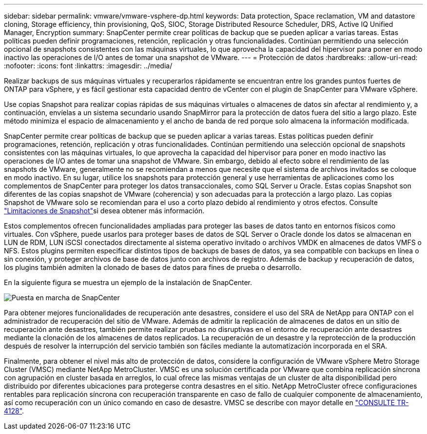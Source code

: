 ---
sidebar: sidebar 
permalink: vmware/vmware-vsphere-dp.html 
keywords: Data protection, Space reclamation, VM and datastore cloning, Storage efficiency, thin provisioning, QoS, SIOC, Storage Distributed Resource Scheduler, DRS, Active IQ Unified Manager, Encryption 
summary: SnapCenter permite crear políticas de backup que se pueden aplicar a varias tareas. Estas políticas pueden definir programaciones, retención, replicación y otras funcionalidades. Continúan permitiendo una selección opcional de snapshots consistentes con las máquinas virtuales, lo que aprovecha la capacidad del hipervisor para poner en modo inactivo las operaciones de I/O antes de tomar una snapshot de VMware. 
---
= Protección de datos
:hardbreaks:
:allow-uri-read: 
:nofooter: 
:icons: font
:linkattrs: 
:imagesdir: ../media/


[role="lead"]
Realizar backups de sus máquinas virtuales y recuperarlos rápidamente se encuentran entre los grandes puntos fuertes de ONTAP para vSphere, y es fácil gestionar esta capacidad dentro de vCenter con el plugin de SnapCenter para VMware vSphere.

Use copias Snapshot para realizar copias rápidas de sus máquinas virtuales o almacenes de datos sin afectar al rendimiento y, a continuación, envíelas a un sistema secundario usando SnapMirror para la protección de datos fuera del sitio a largo plazo. Este método minimiza el espacio de almacenamiento y el ancho de banda de red porque solo almacena la información modificada.

SnapCenter permite crear políticas de backup que se pueden aplicar a varias tareas. Estas políticas pueden definir programaciones, retención, replicación y otras funcionalidades. Continúan permitiendo una selección opcional de snapshots consistentes con las máquinas virtuales, lo que aprovecha la capacidad del hipervisor para poner en modo inactivo las operaciones de I/O antes de tomar una snapshot de VMware. Sin embargo, debido al efecto sobre el rendimiento de las snapshots de VMware, generalmente no se recomiendan a menos que necesite que el sistema de archivos invitados se coloque en modo inactivo. En su lugar, utilice los snapshots para protección general y use herramientas de aplicaciones como los complementos de SnapCenter para proteger los datos transaccionales, como SQL Server u Oracle. Estas copias Snapshot son diferentes de las copias snapshot de VMware (coherencia) y son adecuadas para la protección a largo plazo. Las copias Snapshot de VMware solo se recomiendan para el uso a corto plazo debido al rendimiento y otros efectos. Consulte link:https://techdocs.broadcom.com/us/en/vmware-cis/vsphere/vsphere/8-0/snapshot-limitations.html["Limitaciones de Snapshot"^]si desea obtener más información.

Estos complementos ofrecen funcionalidades ampliadas para proteger las bases de datos tanto en entornos físicos como virtuales. Con vSphere, puede usarlos para proteger bases de datos de SQL Server o Oracle donde los datos se almacenan en LUN de RDM, LUN iSCSI conectados directamente al sistema operativo invitado o archivos VMDK en almacenes de datos VMFS o NFS. Estos plugins permiten especificar distintos tipos de backups de bases de datos, ya sea compatible con backups en línea o sin conexión, y proteger archivos de base de datos junto con archivos de registro. Además de backup y recuperación de datos, los plugins también admiten la clonado de bases de datos para fines de prueba o desarrollo.

En la siguiente figura se muestra un ejemplo de la instalación de SnapCenter.

image:vsphere_ontap_image4.png["Puesta en marcha de SnapCenter"]

Para obtener mejores funcionalidades de recuperación ante desastres, considere el uso del SRA de NetApp para ONTAP con el administrador de recuperación del sitio de VMware. Además de admitir la replicación de almacenes de datos en un sitio de recuperación ante desastres, también permite realizar pruebas no disruptivas en el entorno de recuperación ante desastres mediante la clonación de los almacenes de datos replicados. La recuperación de un desastre y la reprotección de la producción después de resolver la interrupción del servicio también son fáciles mediante la automatización incorporada en el SRA.

Finalmente, para obtener el nivel más alto de protección de datos, considere la configuración de VMware vSphere Metro Storage Cluster (VMSC) mediante NetApp MetroCluster. VMSC es una solución certificada por VMware que combina replicación síncrona con agrupación en cluster basada en arreglos, lo cual ofrece las mismas ventajas de un cluster de alta disponibilidad pero distribuido por diferentes ubicaciones para protegerse contra desastres en el sitio. NetApp MetroCluster ofrece configuraciones rentables para replicación síncrona con recuperación transparente en caso de fallo de cualquier componente de almacenamiento, así como recuperación con un único comando en caso de desastre. VMSC se describe con mayor detalle en https://www.netapp.com/pdf.html?item=/media/19773-tr-4128.pdf["CONSULTE TR-4128"^].
